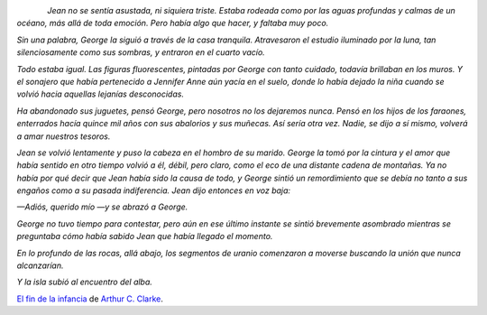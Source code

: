 .. title: Citas II
.. slug: quotes-ii
.. date: 2014/05/12 01:46:12
.. tags: citas
.. link: 
.. description: 
.. type: text

.. class:: thumbnail
.. figure:: https://d.gr-assets.com/books/1320552628m/414999.jpg
   :alt: El fin de la infancia
   :align: left

*Jean no se sentía asustada, ni siquiera triste. Estaba rodeada como por las
aguas profundas y calmas de un océano, más allá de toda emoción. Pero había
algo que hacer, y faltaba muy poco.*

*Sin una palabra, George la siguió a través de la casa tranquila. Atravesaron
el estudio iluminado por la luna, tan silenciosamente como sus sombras, y
entraron en el cuarto vacío.*

*Todo estaba igual. Las figuras fluorescentes, pintadas por George con tanto
cuidado, todavía brillaban en los muros. Y el sonajero que había pertenecido a
Jennifer Anne aún yacía en el suelo, donde lo había dejado la niña cuando se
volvió hacia aquellas lejanías desconocidas.*

*Ha abandonado sus juguetes, pensó George, pero nosotros no los dejaremos
nunca. Pensó en los hijos de los faraones, enterrados hacía quince mil años con
sus abalorios y sus muñecas. Así sería otra vez. Nadie, se dijo a sí mismo,
volverá a amar nuestros tesoros.*

*Jean se volvió lentamente y puso la cabeza en el hombro de su marido. George
la tomó por la cintura y el amor que había sentido en otro tiempo volvió a él,
débil, pero claro, como el eco de una distante cadena de montañas. Ya no había
por qué decir que Jean había sido la causa de todo, y George sintió un
remordimiento que se debía no tanto a sus engaños como a su pasada
indiferencia. Jean dijo entonces en voz baja:*

*—Adiós, querido mío —y se abrazó a George.*

*George no tuvo tiempo para contestar, pero aún en ese último instante se
sintió brevemente asombrado mientras se preguntaba cómo había sabido Jean que
había llegado el momento.*

*En lo profundo de las rocas, allá abajo, los segmentos de uranio comenzaron a
moverse buscando la unión que nunca alcanzarían.*

*Y la isla subió al encuentro del alba.*

`El fin de la infancia`_ de `Arthur C. Clarke`_.

.. _`El fin de la infancia`: https://www.goodreads.com/book/show/414999.Childhood_s_End
.. _`Arthur C. Clarke`: https://www.goodreads.com/author/show/7779.Arthur_C_Clarke
